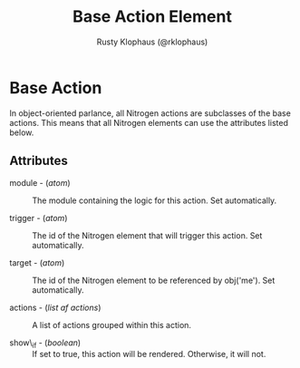 # vim: sw=3 ts=3 ft=org

#+TITLE: Base Action Element
#+STYLE: <LINK href='../stylesheet.css' rel='stylesheet' type='text/css' />
#+AUTHOR: Rusty Klophaus (@rklophaus)
#+OPTIONS:   H:2 num:1 toc:1 \n:nil @:t ::t |:t ^:t -:t f:t *:t <:t
#+EMAIL: 
#+TEXT: [[file:../index.org][Getting Started]] | [[file:../api.org][API]] | [[file:../elements.org][Elements]] | [[file:../actions.org][*Actions*]] | [[file:../validators.org][Validators]] | [[file:../handlers.org][Handlers]] | [[file:../config.org][Configuration Options]] | [[file:../about.org][About]]

* Base Action

  In object-oriented parlance, all Nitrogen actions are subclasses
  of the base actions. This means that all Nitrogen elements can
  use the attributes listed below.

** Attributes

   + module - (/atom/) :: The module containing the logic for this action. Set automatically.

   + trigger - (/atom/) :: The id of the Nitrogen element that will trigger this action. Set automatically.

   + target - (/atom/) :: The id of the Nitrogen element to be referenced by obj('me'). Set automatically.

   + actions - (/list af actions/) :: A list of actions grouped within this action.

   + show\_if - (/boolean/) :: If set to true, this action will be rendered. Otherwise, it will not.
